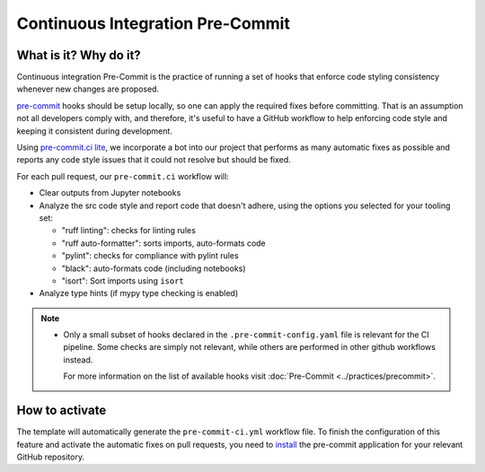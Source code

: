 Continuous Integration Pre-Commit
===============================================================================

What is it? Why do it?
-------------------------------------------------------------------------------

Continuous integration Pre-Commit is the practice of running a set of hooks 
that enforce code styling consistency whenever new changes are proposed.

`pre-commit <https://pre-commit.com>`_ hooks should be setup locally, so one can
apply the required fixes before committing. That is an assumption not all
developers comply with, and therefore, it's useful to have a GitHub workflow 
to help enforcing code style and keeping it consistent during development.

Using `pre-commit.ci lite <https://pre-commit.ci/lite>`_, we incorporate a bot
into our project that performs as many automatic fixes as possible and reports
any code style issues that it could not resolve but should be fixed.

For each pull request, our ``pre-commit.ci`` workflow will:

* Clear outputs from Jupyter notebooks
* Analyze the src code style and report code that doesn't adhere, using 
  the options you selected for your tooling set:

  * "ruff linting": checks for linting rules
  * "ruff auto-formatter": sorts imports, auto-formats code
  * "pylint": checks for compliance with pylint rules
  * "black": auto-formats code (including notebooks)
  * "isort": Sort imports using ``isort``

* Analyze type hints (if mypy type checking is enabled)

.. note::
  * Only a small subset of hooks declared in the ``.pre-commit-config.yaml`` file
    is relevant for the CI pipeline. Some checks are simply not relevant, while 
    others are performed in other github workflows instead.
    
    For more information on the list of available
    hooks visit :doc:`Pre-Commit <../practices/precommit>`.

How to activate
-------------------------------------------------------------------------------

The template will automatically generate the ``pre-commit-ci.yml`` workflow file. 
To finish the configuration of this feature and activate the automatic fixes on
pull requests, you need to 
`install <https://github.com/apps/pre-commit-ci-lite/installations/new>`_
the pre-commit application for your relevant GitHub repository.
